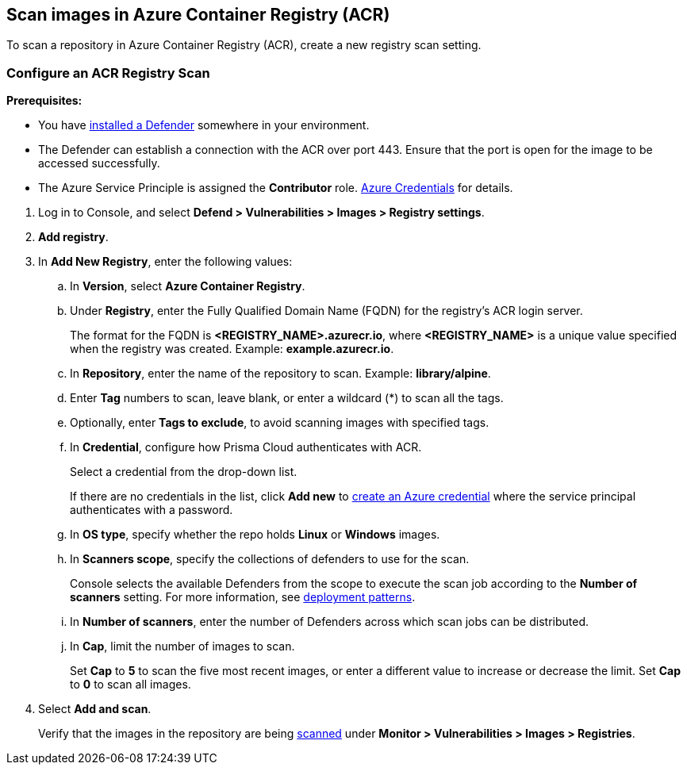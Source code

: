 [#scan-images-in-azure-container-registry-acr]
== Scan images in Azure Container Registry (ACR)

To scan a repository in Azure Container Registry (ACR), create a new registry scan setting.

[.task]
[#configure-an-acr-registry-scan]
=== Configure an ACR Registry Scan

*Prerequisites:*

* You have xref:../../install/deploy-defender/defender-types.adoc#[installed a Defender] somewhere in your environment.
* The Defender can establish a connection with the ACR over port 443. Ensure that the port is open for the image to be accessed successfully.
* The Azure Service Principle is assigned the *Contributor* role. xref:../../authentication/credentials-store/azure-credentials.adoc[Azure Credentials] for details.

[.procedure]

. Log in to Console, and select *Defend > Vulnerabilities > Images > Registry settings*.

. *Add registry*.

. In *Add New Registry*, enter the following values:

.. In *Version*, select *Azure Container Registry*.

.. Under *Registry*, enter the Fully Qualified Domain Name (FQDN) for the registry's ACR login server.
+
The format for the FQDN is *<REGISTRY_NAME>.azurecr.io*, where *<REGISTRY_NAME>* is a unique value specified when the registry was created.
Example: *example.azurecr.io*.

.. In *Repository*, enter the name of the repository to scan.
Example: *library/alpine*.

.. Enter *Tag* numbers to scan, leave blank, or enter a wildcard (*) to scan all the tags.

.. Optionally, enter *Tags to exclude*, to avoid scanning images with specified tags.

.. In *Credential*, configure how Prisma Cloud authenticates with ACR.
+
Select a credential from the drop-down list.
+
If there are no credentials in the list, click *Add new* to xref:../../authentication/credentials-store/azure-credentials.adoc[create an Azure credential] where the service principal authenticates with a password.
+
ifdef::prisma_cloud[]
To authenticate with a certificate, xref:../../cloud-service-providers/use-cloud-accounts.adoc[create a cloud account].
endif::prisma_cloud[]
ifdef::compute_edition[]
To scan the ACR registry in Compute, Prisma Cloud needs your Azure account credentials. Create an Azure account under *Compute > Manage > Cloud Accounts* with the permissions required to access the ACR registry, and select the same Azure credentials while configuring the registry scan for ACR.
endif::compute_edition[]

.. In *OS type*, specify whether the repo holds *Linux* or *Windows* images.

.. In *Scanners scope*, specify the collections of defenders to use for the scan.
+
Console selects the available Defenders from the scope to execute the scan job according to the *Number of scanners* setting.
For more information, see xref:../../vulnerability-management/registry-scanning/configure-registry-scanning.adoc#deployment-patterns[deployment patterns].

.. In *Number of scanners*, enter the number of Defenders across which scan jobs can be distributed.

.. In *Cap*, limit the number of images to scan.
+
Set *Cap* to *5* to scan the five most recent images, or enter a different value to increase or decrease the limit.
Set *Cap* to *0* to scan all images.

. Select *Add and scan*.
+
Verify that the images in the repository are being xref:configure-registry-scanning.adoc[scanned] under *Monitor > Vulnerabilities > Images > Registries*.
